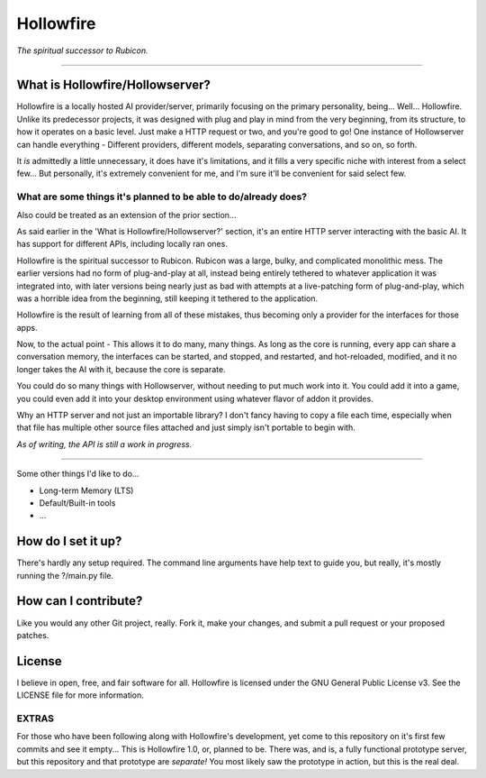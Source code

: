 ==========
Hollowfire
==========

*The spiritual successor to Rubicon.*

----

What is Hollowfire/Hollowserver?
================================

Hollowfire is a locally hosted AI provider/server, primarily focusing on the primary personality, being... Well... Hollowfire.
Unlike its predecessor projects, it was designed with plug and play in mind from the very beginning, from its structure, to how it operates on a basic level.
Just make a HTTP request or two, and you're good to go! One instance of Hollowserver can handle everything - Different providers, different models, separating conversations,
and so on, so forth.

It *is* admittedly a little unnecessary, it does have it's limitations, and it fills a very specific niche with interest from a select few...
But personally, it's extremely convenient for me, and I'm sure it'll be convenient for said select few.

What are some things it's planned to be able to do/already does?
----------------------------------------------------------------

Also could be treated as an extension of the prior section...

As said earlier in the 'What is Hollowfire/Hollowserver?' section, it's an entire HTTP server interacting with the basic AI. It has support for different APIs,
including locally ran ones.

Hollowfire is the spiritual successor to Rubicon.
Rubicon was a large, bulky, and complicated monolithic mess.
The earlier versions had no form of plug-and-play at all, instead being entirely tethered to whatever application it was integrated into,
with later versions being nearly just as bad with attempts at a live-patching form of plug-and-play, which was a horrible idea from the beginning, still keeping it
tethered to the application.

Hollowfire is the result of learning from all of these mistakes, thus becoming only a provider for the interfaces for those apps.

Now, to the actual point - This allows it to do many, many things. As long as the core is running, every app can share a conversation memory,
the interfaces can be started, and stopped, and restarted, and hot-reloaded, modified, and it no longer takes the AI with it, because the core is separate.

You could do so many things with Hollowserver, without needing to put much work into it.
You could add it into a game, you could even add it into your desktop environment using whatever flavor of addon it provides.

Why an HTTP server and not just an importable library? I don't fancy having to copy a file each time, especially when that file has multiple other source files attached
and just simply isn't portable to begin with.

*As of writing, the API is still a work in progress.*

----

Some other things I'd like to do...

* Long-term Memory (LTS)
* Default/Built-in tools
* ...


How do I set it up?
===================
There's hardly any setup required.
The command line arguments have help text to guide you, but really, it's mostly running the ?/main.py file.

How can I contribute?
=====================
Like you would any other Git project, really.
Fork it, make your changes, and submit a pull request or your proposed patches.

License
=======
I believe in open, free, and fair software for all.
Hollowfire is licensed under the GNU General Public License v3. See the LICENSE file for more information.

EXTRAS
------
For those who have been following along with Hollowfire's development, yet come to this repository on it's first few commits and see it empty...
This is Hollowfire 1.0, or, planned to be. There was, and is, a fully functional prototype server, but this repository and that prototype are *separate!*
You most likely saw the prototype in action, but this is the real deal.
